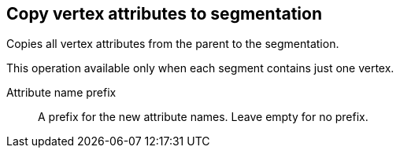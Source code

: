 ## Copy vertex attributes to segmentation

Copies all vertex attributes from the parent to the segmentation.

This operation available only when each segment contains just one vertex.

====
[[prefix]] Attribute name prefix::
A prefix for the new attribute names. Leave empty for no prefix.
====
